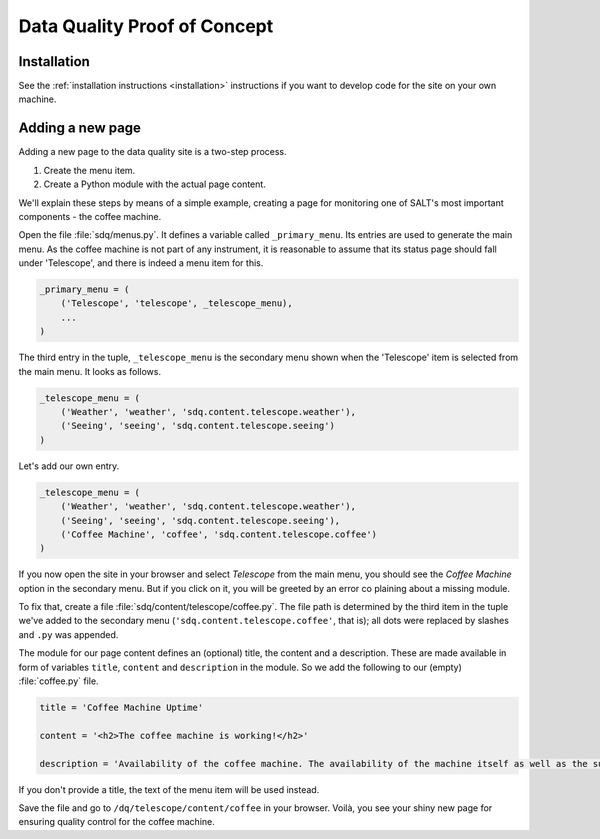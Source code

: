 =============================
Data Quality Proof of Concept
=============================

Installation
------------

See the :ref:`installation instructions <installation>` instructions if you want to develop code for the site on your own machine.

Adding a new page
-----------------

Adding a new page to the data quality site is a two-step process.

1. Create the menu item.
2. Create a Python module with the actual page content.

We'll explain these steps by means of a simple example, creating a page for monitoring one of SALT's most important components - the coffee machine.

Open the file :file:`sdq/menus.py`. It defines a variable called ``_primary_menu``. Its entries are used to generate the main menu. As the coffee machine is not part of any instrument, it is reasonable to assume that its status page should fall under 'Telescope', and there is indeed a menu item for this.

.. code-block:: python

  _primary_menu = (
      ('Telescope', 'telescope', _telescope_menu),
      ...
  )

The third entry in the tuple, ``_telescope_menu`` is the secondary menu shown when the 'Telescope' item is selected from the main menu. It looks as follows.

.. code-block:: python

  _telescope_menu = (
      ('Weather', 'weather', 'sdq.content.telescope.weather'),
      ('Seeing', 'seeing', 'sdq.content.telescope.seeing')
  )

Let's add our own entry.

.. code-block:: python

  _telescope_menu = (
      ('Weather', 'weather', 'sdq.content.telescope.weather'),
      ('Seeing', 'seeing', 'sdq.content.telescope.seeing'),
      ('Coffee Machine', 'coffee', 'sdq.content.telescope.coffee')
  )

If you now open the site in your browser and select `Telescope` from the main menu, 
you should see the `Coffee Machine` option in the secondary menu. But if you click on it, you will be greeted by an error co plaining about a missing module.

To fix that, create a file :file:`sdq/content/telescope/coffee.py`. The file path is determined by the third item in the tuple we've added to the secondary menu (``'sdq.content.telescope.coffee'``, that is); all dots were replaced by slashes and ``.py`` was appended.

The module for our page content defines an (optional) title, the content and a description. These are made available in form of variables ``title``, ``content`` and ``description`` in the module. So we add the following to our (empty) :file:`coffee.py` file.

.. code-block:: python
  
  title = 'Coffee Machine Uptime'

  content = '<h2>The coffee machine is working!</h2>'

  description = 'Availability of the coffee machine. The availability of the machine itself as well as the supply of coffee beans are measured.'

If you don't provide a title, the text of the menu item will be used instead.

Save the file and go to ``/dq/telescope/content/coffee`` in your browser. Voilà, you see your shiny new page for ensuring quality control for the coffee machine.
